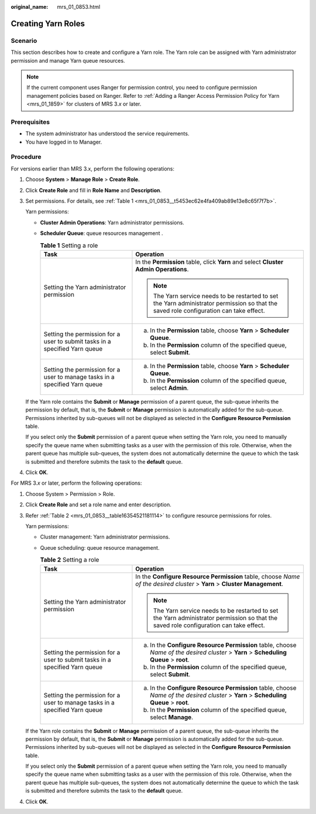 :original_name: mrs_01_0853.html

.. _mrs_01_0853:

Creating Yarn Roles
===================

Scenario
--------

This section describes how to create and configure a Yarn role. The Yarn role can be assigned with Yarn administrator permission and manage Yarn queue resources.

.. note::

   If the current component uses Ranger for permission control, you need to configure permission management policies based on Ranger. Refer to :ref:`Adding a Ranger Access Permission Policy for Yarn <mrs_01_1859>` for clusters of MRS 3.\ *x* or later.

Prerequisites
-------------

-  The system administrator has understood the service requirements.
-  You have logged in to Manager.

Procedure
---------

For versions earlier than MRS 3.x, perform the following operations:

#. Choose **System** > **Manage Role** > **Create Role**.

#. Click **Create Role** and fill in **Role Name** and **Description**.

#. Set permissions. For details, see :ref:`Table 1 <mrs_01_0853__t5453ec62e4fa409ab89e13e8c65f7f7b>`.

   Yarn permissions:

   -  **Cluster Admin Operations**: Yarn administrator permissions.

   -  **Scheduler Queue**: queue resources management .

      .. _mrs_01_0853__t5453ec62e4fa409ab89e13e8c65f7f7b:

      .. table:: **Table 1** Setting a role

         +-----------------------------------------------------------------------------+------------------------------------------------------------------------------------------------------------------------------------------+
         | Task                                                                        | Operation                                                                                                                                |
         +=============================================================================+==========================================================================================================================================+
         | Setting the Yarn administrator permission                                   | In the **Permission** table, click **Yarn** and select **Cluster Admin Operations**.                                                     |
         |                                                                             |                                                                                                                                          |
         |                                                                             | .. note::                                                                                                                                |
         |                                                                             |                                                                                                                                          |
         |                                                                             |    The Yarn service needs to be restarted to set the Yarn administrator permission so that the saved role configuration can take effect. |
         +-----------------------------------------------------------------------------+------------------------------------------------------------------------------------------------------------------------------------------+
         | Setting the permission for a user to submit tasks in a specified Yarn queue | a. In the **Permission** table, choose **Yarn** > **Scheduler Queue**.                                                                   |
         |                                                                             | b. In the **Permission** column of the specified queue, select **Submit**.                                                               |
         +-----------------------------------------------------------------------------+------------------------------------------------------------------------------------------------------------------------------------------+
         | Setting the permission for a user to manage tasks in a specified Yarn queue | a. In the **Permission** table, choose **Yarn** > **Scheduler Queue**.                                                                   |
         |                                                                             | b. In the **Permission** column of the specified queue, select **Admin**.                                                                |
         +-----------------------------------------------------------------------------+------------------------------------------------------------------------------------------------------------------------------------------+

   If the Yarn role contains the **Submit** or **Manage** permission of a parent queue, the sub-queue inherits the permission by default, that is, the **Submit** or **Manage** permission is automatically added for the sub-queue. Permissions inherited by sub-queues will not be displayed as selected in the **Configure Resource Permission** table.

   If you select only the **Submit** permission of a parent queue when setting the Yarn role, you need to manually specify the queue name when submitting tasks as a user with the permission of this role. Otherwise, when the parent queue has multiple sub-queues, the system does not automatically determine the queue to which the task is submitted and therefore submits the task to the **default** queue.

#. Click **OK**.

For MRS 3.\ *x* or later, perform the following operations:

#. Choose System > Permission > Role.

#. Click **Create Role** and set a role name and enter description.

#. Refer :ref:`Table 2 <mrs_01_0853__table16354521181114>` to configure resource permissions for roles.

   Yarn permissions:

   -  Cluster management: Yarn administrator permissions.

   -  Queue scheduling: queue resource management.

      .. _mrs_01_0853__table16354521181114:

      .. table:: **Table 2** Setting a role

         +-----------------------------------------------------------------------------+------------------------------------------------------------------------------------------------------------------------------------------+
         | Task                                                                        | Operation                                                                                                                                |
         +=============================================================================+==========================================================================================================================================+
         | Setting the Yarn administrator permission                                   | In the **Configure Resource Permission** table, choose *Name of the desired cluster* > **Yarn** > **Cluster Management**.                |
         |                                                                             |                                                                                                                                          |
         |                                                                             | .. note::                                                                                                                                |
         |                                                                             |                                                                                                                                          |
         |                                                                             |    The Yarn service needs to be restarted to set the Yarn administrator permission so that the saved role configuration can take effect. |
         +-----------------------------------------------------------------------------+------------------------------------------------------------------------------------------------------------------------------------------+
         | Setting the permission for a user to submit tasks in a specified Yarn queue | a. In the **Configure Resource Permission** table, choose *Name of the desired cluster* > **Yarn** > **Scheduling Queue** > **root**.    |
         |                                                                             | b. In the **Permission** column of the specified queue, select **Submit**.                                                               |
         +-----------------------------------------------------------------------------+------------------------------------------------------------------------------------------------------------------------------------------+
         | Setting the permission for a user to manage tasks in a specified Yarn queue | a. In the **Configure Resource Permission** table, choose *Name of the desired cluster* > **Yarn** > **Scheduling Queue** > **root**.    |
         |                                                                             | b. In the **Permission** column of the specified queue, select **Manage**.                                                               |
         +-----------------------------------------------------------------------------+------------------------------------------------------------------------------------------------------------------------------------------+

   If the Yarn role contains the **Submit** or **Manage** permission of a parent queue, the sub-queue inherits the permission by default, that is, the **Submit** or **Manage** permission is automatically added for the sub-queue. Permissions inherited by sub-queues will not be displayed as selected in the **Configure Resource Permission** table.

   If you select only the **Submit** permission of a parent queue when setting the Yarn role, you need to manually specify the queue name when submitting tasks as a user with the permission of this role. Otherwise, when the parent queue has multiple sub-queues, the system does not automatically determine the queue to which the task is submitted and therefore submits the task to the **default** queue.

#. Click **OK**.
